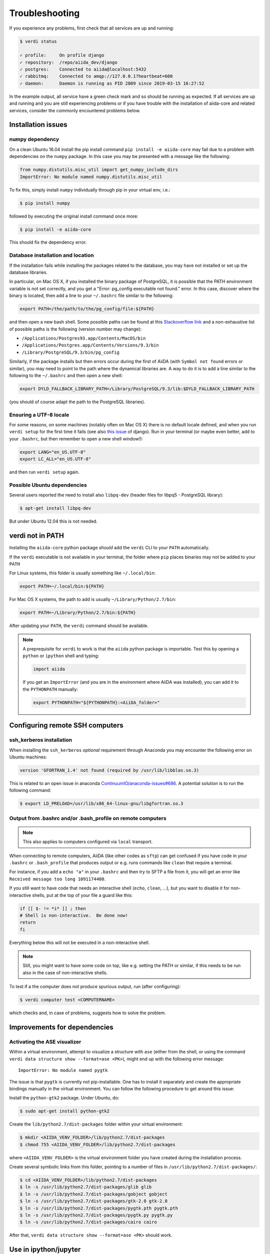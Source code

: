 .. _intro:troubleshooting:

***************
Troubleshooting
***************

If you experience any problems, first check that all services are up and running:

.. code-block:: console

   $ verdi status

   ✓ profile:     On profile django
   ✓ repository:  /repo/aiida_dev/django
   ✓ postgres:    Connected to aiida@localhost:5432
   ✓ rabbitmq:    Connected to amqp://127.0.0.1?heartbeat=600
   ✓ daemon:      Daemon is running as PID 2809 since 2019-03-15 16:27:52

In the example output, all service have a green check mark and so should be running as expected.
If all services are up and running and you are still experiencing problems or if you have trouble with the installation of aiida-core and related services, consider the commonly encountered problems below.

Installation issues
-------------------

numpy dependency
.................

On a clean Ubuntu 16.04 install the pip install command ``pip install -e aiida-core`` may fail due to a problem with dependencies on the ``numpy`` package.
In this case you may be presented with a message like the following:

.. code-block:: python

   from numpy.distutils.misc_util import get_numpy_include_dirs
   ImportError: No module named numpy.distutils.misc_util

To fix this, simply install ``numpy`` individually through pip in your virtual env, i.e.:

.. code-block:: console

   $ pip install numpy

followed by executing the original install command once more:

.. code-block:: console

   $ pip install -e aiida-core

This should fix the dependency error.

Database installation and location
..................................

If the installation fails while installing the packages related to the database, you may have not installed or set up the database libraries.

In particular, on Mac OS X, if you installed the binary package of PostgreSQL, it is possible that the PATH environment variable is not set correctly, and you get a "Error: pg_config executable not found." error.
In this case, discover where the binary is located, then add a line to your ``~/.bashrc`` file similar to the following:

.. code-block:: bash

   export PATH=/the/path/to/the/pg_config/file:${PATH}

and then open a new bash shell.
Some possible paths can be found at this `Stackoverflow link`_ and a non-exhaustive list of possible paths is the following (version number may change):

* ``/Applications/Postgres93.app/Contents/MacOS/bin``
* ``/Applications/Postgres.app/Contents/Versions/9.3/bin``
* ``/Library/PostgreSQL/9.3/bin/pg_config``

Similarly, if the package installs but then errors occur during the first of AiiDA (with ``Symbol not found`` errors or similar), you may need to point to the path where the dynamical libraries are.
A way to do it is to add a line similar to the following to the ``~/.bashrc`` and then open a new shell:

.. code-block:: bash

   export DYLD_FALLBACK_LIBRARY_PATH=/Library/PostgreSQL/9.3/lib:$DYLD_FALLBACK_LIBRARY_PATH

(you should of course adapt the path to the PostgreSQL libraries).

.. _Stackoverflow link: http://stackoverflow.com/questions/21079820/how-to-find-pg-config-pathlink

Ensuring a UTF-8 locale
.......................

For some reasons, on some machines (notably often on Mac OS X) there is no default locale defined, and when you run ``verdi setup`` for the first time it fails (see also `this issue`_ of django).
Run in your terminal (or maybe even better, add to your ``.bashrc``, but then remember to open a new shell window!):

.. code-block:: bash

   export LANG="en_US.UTF-8"
   export LC_ALL="en_US.UTF-8"

and then run ``verdi setup`` again.

.. _this issue: https://code.djangoproject.com/ticket/16017

Possible Ubuntu dependencies
.............................

Several users reported the need to install also ``libpq-dev`` (header files for libpq5 - PostgreSQL library):

.. code-block:: console

   $ apt-get install libpq-dev

But under Ubuntu 12.04 this is not needed.

verdi not in PATH
-----------------

Installing the ``aiida-core`` python package *should* add the ``verdi`` CLI to your ``PATH`` automatically.

If the ``verdi`` executable is not available in your terminal, the folder where ``pip`` places binaries may not be added to your ``PATH``

For Linux systems, this folder is usually something like ``~/.local/bin``:

.. code-block:: bash

   export PATH=~/.local/bin:${PATH}

For Mac OS X systems, the path to add is usually ``~/Library/Python/2.7/bin``:

.. code-block:: bash

   export PATH=~/Library/Python/2.7/bin:${PATH}

After updating your ``PATH``, the ``verdi`` command should be available.

.. note::

   A preprequisite for ``verdi`` to work is that the ``aiida`` python package is importable.
   Test this by opening a ``python`` or ``ipython`` shell and typing:

   .. code-block:: python

      import aiida

   If you get an ``ImportError`` (and you are in the environment where AiiDA was installed), you can add it to the ``PYTHONPATH`` manually:

   .. code-block:: bash

      export PYTHONPATH="${PYTHONPATH}:<AiiDA_folder>"


Configuring remote SSH computers
--------------------------------

ssh_kerberos installation
.........................

When installing the ``ssh_kerberos`` *optional* requirement through Anaconda you may encounter the following error on Ubuntu machines:

.. code-block:: console

   version 'GFORTRAN_1.4' not found (required by /usr/lib/libblas.so.3)

This is related to an open issue in anaconda `ContinuumIO/anaconda-issues#686`_.
A potential solution is to run the following command:

.. code-block:: console

   $ export LD_PRELOAD=/usr/lib/x86_64-linux-gnu/libgfortran.so.3

.. _ContinuumIO/anaconda-issues#686: https://github.com/ContinuumIO/anaconda-issues/issues/686

Output from .bashrc and/or .bash_profile on remote computers
............................................................

.. note::

   This also applies to computers configured via ``local`` transport.

When connecting to remote computers, AiiDA (like other codes as ``sftp``) can get confused if you have code in your ``.bashrc`` or ``.bash_profile`` that produces output or e.g. runs commands like ``clean`` that require a terminal.

For instance, if you add a ``echo "a"`` in your ``.bashrc`` and then try to SFTP a file from it, you will get an error like ``Received message too long 1091174400``.

If you still want to have code that needs an interactive shell (``echo``, ``clean``, ...), but you want to disable it for non-interactive shells, put at the top of your file a guard like this:

.. code-block:: bash

   if [[ $- != *i* ]] ; then
   # Shell is non-interactive.  Be done now!
   return
   fi

Everything below this will not be executed in a non-interactive shell.

.. note::

   Still, you might want to have some code on top, like e.g. setting the PATH or similar, if this needs to be run also in the case of non-interactive shells.

To test if a the computer does not produce spurious output, run (after configuring):

.. code-block:: console

   $ verdi computer test <COMPUTERNAME>

which checks and, in case of problems, suggests how to solve the problem.

.. _StackExchange thread: https://apple.stackexchange.com/questions/51036/what-is-the-difference-between-bash-profile-and-bashrc


Improvements for dependencies
-----------------------------

Activating the ASE visualizer
..............................

Within a virtual environment, attempt to visualize a structure with ``ase`` (either from the shell, or using the command ``verdi data structure show --format=ase <PK>``), might end up with the following error message::

   ImportError: No module named pygtk

The issue is that ``pygtk`` is currently not pip-installable. One has to install it separately and create the appropriate bindings manually in the virtual environment.
You can follow the following procedure to get around this issue:

Install the ``python-gtk2`` package. Under Ubuntu, do:

.. code-block:: console

   $ sudo apt-get install python-gtk2

Create the ``lib/python2.7/dist-packages`` folder within your virtual environment:

.. code-block:: console

   $ mkdir <AIIDA_VENV_FOLDER>/lib/python2.7/dist-packages
   $ chmod 755 <AIIDA_VENV_FOLDER>/lib/python2.7/dist-packages

where ``<AIIDA_VENV_FOLDER>`` is the virtual environment folder you have created
during the installation process.

Create several symbolic links from this folder, pointing to a number of files in ``/usr/lib/python2.7/dist-packages/``:

.. code-block:: console

   $ cd <AIIDA_VENV_FOLDER>/lib/python2.7/dist-packages
   $ ln -s /usr/lib/python2.7/dist-packages/glib glib
   $ ln -s /usr/lib/python2.7/dist-packages/gobject gobject
   $ ln -s /usr/lib/python2.7/dist-packages/gtk-2.0 gtk-2.0
   $ ln -s /usr/lib/python2.7/dist-packages/pygtk.pth pygtk.pth
   $ ln -s /usr/lib/python2.7/dist-packages/pygtk.py pygtk.py
   $ ln -s /usr/lib/python2.7/dist-packages/cairo cairo

After that, ``verdi data structure show --format=ase <PK>`` should work.

Use in ipython/jupyter
----------------------

In order to use the AiiDA objects and functions in Jupyter, this latter has to be instructed to use the iPython kernel installed in the AiiDA virtual environment.
This happens by default if you install AiiDA with ``pip`` including the ``notebook`` option and run Jupyter from the AiiDA virtual environment.

If, for any reason, you do not want to install Jupyter in the virtual environment, you might consider to install it out of the virtual environment, if not already done:

.. code-block:: console

   $ pip install jupyter

Then, activate the AiiDA virtual environment:

.. code-block:: console

   $ source ~/<aiida.virtualenv>/bin/activate

and setup the AiiDA iPython kernel:

.. code-block:: console

   $ pip install ipykernel
   $ python -m ipykernel install --user --name=<aiida.kernel.name>

where you have chosen a meaningful name for the new kernel.

Finally, start a Jupyter server:

.. code-block:: console

   $ jupyter notebook

and from the newly opened browser tab select ``New -> <aiida.kernel.name>``

.. _intro:increase-logging-verbosity:

Increasing the logging verbosity
--------------------------------

By default, the logging level of AiiDA is minimal to avoid filling logfiles.
Only warnings and errors are logged to the daemon log files, while info and debug
messages are discarded.

If you are experiencing a problem, you can change the default minimum logging
level of AiiDA messages::

  verdi config logging.aiida_loglevel DEBUG

You might also be interested in circus log messages (the ``circus`` library is the daemonizer that manages the daemon runners) but most often it is used by AiiDA developers::

  verdi config logging.circus_loglevel DEBUG


For each profile that runs a daemon, there will be two unique logfiles, one for
AiiDA log messages (named ``aiida-<profile_name>.log``) and one for the circus logs (named ``circus-<profile_name>.log``). Those files can be found
in the ``~/.aiida/daemon/log`` folder.

After rebooting the daemon (``verdi daemon restart``), the number of messages
logged will increase significantly and may help in understanding
the source of the problem.

.. note:: In the command above, you can use a different level than ``DEBUG``.
  The list of the levels and their order is the same of the `standard python
  logging module <https://docs.python.org/3/library/logging.html#logging-levels>`_.
  In addition to the standard logging levels, we define our custom ``REPORT`` level,
  which, with a value of ``23``, sits between the standard ``INFO`` and ``WARNING``
  levels. The ``REPORT`` level is the default logging level as this is what is used
  by messages from, among other things, the work chain report..

When the problem is solved, we suggest to bring back the default logging level, using the two commands::

    verdi config logging.circus_loglevel --unset
    verdi config logging.aiida_loglevel --unset

to avoid to fill the logfiles.

The config options set for the current profile can be viewed using::

  verdi profile show

in the ``options`` row.
